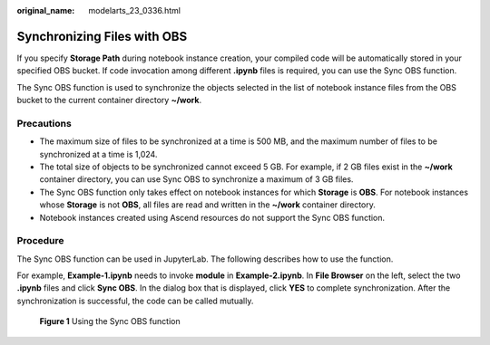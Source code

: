 :original_name: modelarts_23_0336.html

.. _modelarts_23_0336:

Synchronizing Files with OBS
============================

If you specify **Storage Path** during notebook instance creation, your compiled code will be automatically stored in your specified OBS bucket. If code invocation among different **.ipynb** files is required, you can use the Sync OBS function.

The Sync OBS function is used to synchronize the objects selected in the list of notebook instance files from the OBS bucket to the current container directory **~/work**.

Precautions
-----------

-  The maximum size of files to be synchronized at a time is 500 MB, and the maximum number of files to be synchronized at a time is 1,024.
-  The total size of objects to be synchronized cannot exceed 5 GB. For example, if 2 GB files exist in the **~/work** container directory, you can use Sync OBS to synchronize a maximum of 3 GB files.
-  The Sync OBS function only takes effect on notebook instances for which **Storage** is **OBS**. For notebook instances whose **Storage** is not **OBS**, all files are read and written in the **~/work** container directory.
-  Notebook instances created using Ascend resources do not support the Sync OBS function.

Procedure
---------

The Sync OBS function can be used in JupyterLab. The following describes how to use the function.

For example, **Example-1.ipynb** needs to invoke **module** in **Example-2.ipynb**. In **File Browser** on the left, select the two **.ipynb** files and click **Sync OBS**. In the dialog box that is displayed, click **YES** to complete synchronization. After the synchronization is successful, the code can be called mutually.

.. _modelarts_23_0336__en-us_topic_0266024085_fig17711655124220:

.. figure:: /_static/images/en-us_image_0000001110761312.png
   :alt: **Figure 1** Using the Sync OBS function


   **Figure 1** Using the Sync OBS function
